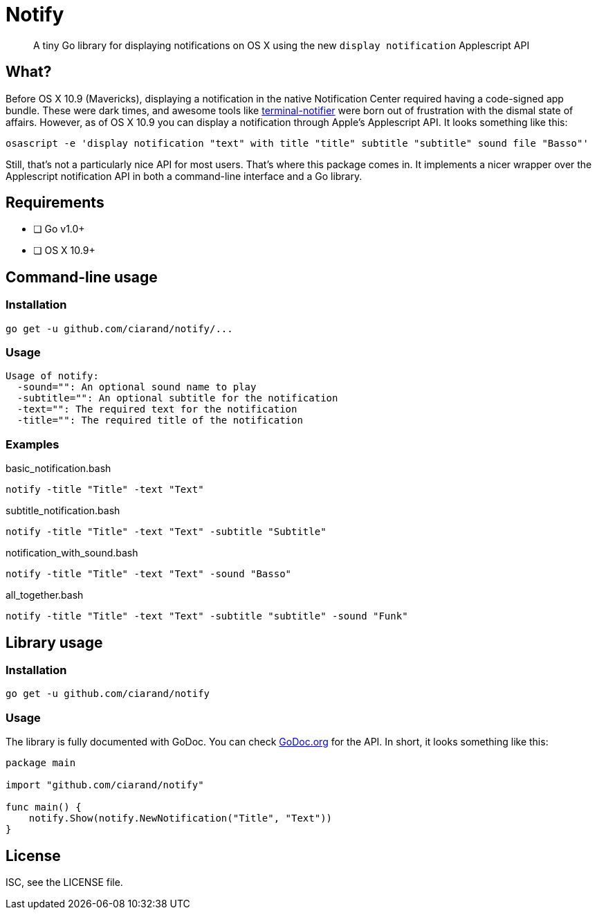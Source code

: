 Notify
======
:source-highlighter: highlightjs

[quote]
A tiny Go library for displaying notifications on OS X using the new `display
notification` Applescript API

What?
-----
Before OS X 10.9 (Mavericks), displaying a notification in the native
Notification Center required having a code-signed app bundle. These were dark
times, and awesome tools like
https://github.com/alloy/terminal-notifier[terminal-notifier] were born out of
frustration with the dismal state of affairs. However, as of OS X 10.9 you can
display a notification through Apple's Applescript API. It looks something like this:

[source,bash]
----
osascript -e 'display notification "text" with title "title" subtitle "subtitle" sound file "Basso"'
----

Still, that's not a particularly nice API for most users. That's where this
package comes in. It implements a nicer wrapper over the Applescript
notification API in both a command-line interface and a Go library.

Requirements
------------
- [ ] Go v1.0+
- [ ] OS X 10.9+

Command-line usage
------------------
Installation
~~~~~~~~~~~~
[source,bash]
----
go get -u github.com/ciarand/notify/...
----

Usage
~~~~~
[source]
----
Usage of notify:
  -sound="": An optional sound name to play
  -subtitle="": An optional subtitle for the notification
  -text="": The required text for the notification
  -title="": The required title of the notification
----

Examples
~~~~~~~~

[source,bash]
.basic_notification.bash
----
notify -title "Title" -text "Text"
----

[source,bash]
.subtitle_notification.bash
----
notify -title "Title" -text "Text" -subtitle "Subtitle"
----

[source,bash]
.notification_with_sound.bash
----
notify -title "Title" -text "Text" -sound "Basso"
----

[source,bash]
.all_together.bash
----
notify -title "Title" -text "Text" -subtitle "subtitle" -sound "Funk"
----

Library usage
-------------
Installation
~~~~~~~~~~~~

[source,bash]
----
go get -u github.com/ciarand/notify
----

Usage
~~~~~
The library is fully documented with GoDoc. You can check
https://godoc.org/github.com/ciarand/notify[GoDoc.org] for the API. In short,
it looks something like this:

[source,go]
----
package main

import "github.com/ciarand/notify"

func main() {
    notify.Show(notify.NewNotification("Title", "Text"))
}
----


License
-------
ISC, see the LICENSE file.
